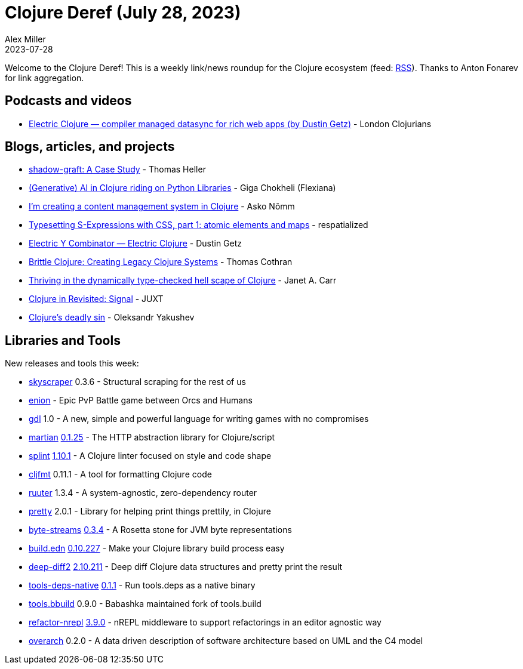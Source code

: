 = Clojure Deref (July 28, 2023)
Alex Miller
2023-07-28
:jbake-type: post

ifdef::env-github,env-browser[:outfilesuffix: .adoc]

Welcome to the Clojure Deref! This is a weekly link/news roundup for the Clojure ecosystem (feed: https://clojure.org/feed.xml[RSS]). Thanks to Anton Fonarev for link aggregation.

== Podcasts and videos

* https://www.youtube.com/watch?v=v-GE_P1JSOQ[Electric Clojure — compiler managed datasync for rich web apps (by Dustin Getz)] - London Clojurians

== Blogs, articles, and projects

* https://code.thheller.com/blog/shadow-cljs/2023/07/21/shadow-graft-a-case-study.html[shadow-graft: A Case Study] - Thomas Heller
* https://flexiana.com/2023/07/generative-ai-in-clojure-riding-on-python-libraries[(Generative) AI in Clojure riding on Python Libraries] - Giga Chokheli (Flexiana)
* https://omma.ee/im-creating-a-content-management-system-in-clojure/[I’m creating a content management system in Clojure] - Asko Nõmm
* https://respatialized.net/typesetting-sexprs.html[Typesetting S-Expressions with CSS, part 1: atomic elements and maps] - respatialized
* https://dustingetz.electricfiddle.net/electric-fiddle.essay!Essay/electric-y-combinator[Electric Y Combinator — Electric Clojure] - Dustin Getz
* https://thomascothran.tech/2023/07/brittle-clojure/[Brittle Clojure: Creating Legacy Clojure Systems] - Thomas Cothran
* https://blog.janetacarr.com/thriving-in-the-dynamically-type-checked-hell-scape-of-clojure/[Thriving in the dynamically type-checked hell scape of Clojure] - Janet A. Carr
* https://www.juxt.pro/blog/clojure-in-revisited-signal/[Clojure in Revisited: Signal] - JUXT
* https://clojure-goes-fast.com/blog/clojures-deadly-sin/[Clojure's deadly sin] - Oleksandr Yakushev

== Libraries and Tools

New releases and tools this week:

* https://github.com/nathell/skyscraper[skyscraper] 0.3.6 - Structural scraping for the rest of us
* https://github.com/ertugrulcetin/enion[enion]  - Epic PvP Battle game between Orcs and Humans
* https://github.com/damn/gdl[gdl] 1.0 - A new, simple and powerful language for writing games with no compromises
* https://github.com/oliyh/martian[martian] https://github.com/oliyh/martian/releases/tag/0.1.25[0.1.25] - The HTTP abstraction library for Clojure/script
* https://github.com/noahtheduke/splint[splint] https://cljdoc.org/d/io.github.noahtheduke/splint/1.10.0/doc/changelog[1.10.1] - A Clojure linter focused on style and code shape
* https://github.com/weavejester/cljfmt[cljfmt] 0.11.1 - A tool for formatting Clojure code
* https://github.com/askonomm/ruuter[ruuter] 1.3.4 - A system-agnostic, zero-dependency router
* https://github.com/clj-commons/pretty[pretty] 2.0.1 - Library for helping print things prettily, in Clojure
* https://github.com/clj-commons/byte-streams[byte-streams] https://cljdoc.org/d/org.clj-commons/byte-streams/0.3.4/doc/changelog[0.3.4] - A Rosetta stone for JVM byte representations
* https://github.com/liquidz/build.edn[build.edn] https://github.com/liquidz/build.edn/releases/tag/0.10.227[0.10.227] - Make your Clojure library build process easy
* https://github.com/lambdaisland/deep-diff2[deep-diff2] https://github.com/lambdaisland/deep-diff2/blob/main/CHANGELOG.md[2.10.211] - Deep diff Clojure data structures and pretty print the result
* https://github.com/babashka/tools-deps-native[tools-deps-native] https://github.com/babashka/tools-deps-native/blob/master/CHANGELOG.md[0.1.1] - Run tools.deps as a native binary
* https://github.com/babashka/tools.bbuild[tools.bbuild] 0.9.0 - Babashka maintained fork of tools.build
* https://github.com/clojure-emacs/refactor-nrepl[refactor-nrepl] https://github.com/clojure-emacs/refactor-nrepl/blob/master/CHANGELOG.md[3.9.0] - nREPL middleware to support refactorings in an editor agnostic way
* https://github.com/soulspace-org/overarch[overarch] 0.2.0 - A data driven description of software architecture based on UML and the C4 model